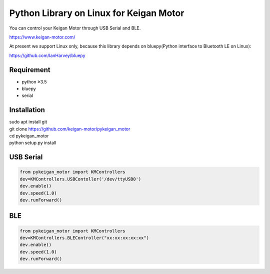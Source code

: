Python Library on Linux for Keigan Motor
=========================================

You can control your Keigan Motor through USB Serial and BLE.

https://www.keigan-motor.com/

At present we support Linux only, because this library depends on bluepy(Python interface to Bluetooth LE on Linux):

https://github.com/IanHarvey/bluepy

Requirement
-----------
- python ≥3.5
- bluepy
- serial

Installation
-----------
| sudo apt install git
| git clone https://github.com/keigan-motor/pykeigan_motor
| cd pykeigan_motor
| python setup.py install


USB Serial
-----------
.. code-block:: python

  from pykeigan_motor import KMControllers
  dev=KMControllers.USBContoller('/dev/ttyUSB0')
  dev.enable()
  dev.speed(1.0)
  dev.runForward()

BLE
----
.. code-block:: python

  from pykeigan_motor import KMControllers
  dev=KMControllers.BLEController("xx:xx:xx:xx:xx")
  dev.enable()
  dev.speed(1.0)
  dev.runForward()
